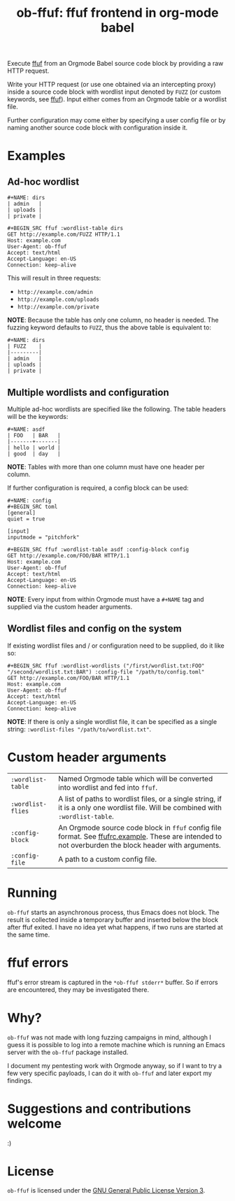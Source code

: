 #+TITLE: ob-ffuf: ffuf frontend in org-mode babel

Execute [[https://github.com/ffuf/ffuf][ffuf]] from an Orgmode Babel source code block by providing a raw HTTP request.

Write your HTTP request (or use one obtained via an intercepting proxy) inside a source code block with wordlist input denoted by =FUZZ= (or custom keywords, see [[https://github.com/ffuf/ffuf][ffuf]]). Input either comes from an Orgmode table or a wordlist file.

Further configuration may come either by specifying a user config file or by naming another source code block with configuration inside it.

* Examples
** Ad-hoc wordlist
#+BEGIN_SRC fundamental
#+NAME: dirs
| admin   |
| uploads |
| private |
#+END_SRC

#+BEGIN_SRC fundamental
#+BEGIN_SRC ffuf :wordlist-table dirs
GET http://example.com/FUZZ HTTP/1.1
Host: example.com
User-Agent: ob-ffuf
Accept: text/html
Accept-Language: en-US
Connection: keep-alive
#+END_SRC
#+END_SRC

This will result in three requests:
- =http://example.com/admin=
- =http://example.com/uploads=
- =http://example.com/private=

*NOTE*: Because the table has only one column, no header is needed. The fuzzing keyword defaults to =FUZZ=, thus the above table is equivalent to:

#+BEGIN_SRC fundamental
#+NAME: dirs
| FUZZ    |
|---------|
| admin   |
| uploads |
| private |
#+END_SRC

** Multiple wordlists and configuration
Multiple ad-hoc wordlists are specified like the following. The table headers will be the keywords:
#+BEGIN_SRC fundamental
#+NAME: asdf
| FOO   | BAR   |
|-------+-------|
| hello | world |
| good  | day   |
#+END_SRC

*NOTE*: Tables with more than one column must have one header per column.

If further configuration is required, a config block can be used:
#+BEGIN_SRC fundamental
#+NAME: config
#+BEGIN_SRC toml
[general]
quiet = true

[input]
inputmode = "pitchfork"
#+END_SRC
#+END_SRC

#+BEGIN_SRC fundamental
#+BEGIN_SRC ffuf :wordlist-table asdf :config-block config
GET http://example.com/FOO/BAR HTTP/1.1
Host: example.com
User-Agent: ob-ffuf
Accept: text/html
Accept-Language: en-US
Connection: keep-alive
#+END_SRC
#+END_SRC

*NOTE*: Every input from within Orgmode must have a =#+NAME= tag and supplied via the custom header arguments.

** Wordlist files and config on the system

If existing wordlist files and / or configuration need to be supplied, do it like so:
#+BEGIN_SRC fundamental
#+BEGIN_SRC ffuf :wordlist-wordlists ("/first/wordlist.txt:FOO" "/second/wordlist.txt:BAR") :config-file "/path/to/config.toml"
GET http://example.com/FOO/BAR HTTP/1.1
Host: example.com
User-Agent: ob-ffuf
Accept: text/html
Accept-Language: en-US
Connection: keep-alive
#+END_SRC
#+END_SRC

*NOTE*: If there is only a single wordlist file, it can be specified as a single string: =:wordlist-files "/path/to/wordlist.txt"=.

* Custom header arguments
| =:wordlist-table= | Named Orgmode table which will be converted into wordlist and fed into =ffuf=.                                                                       |
| =:wordlist-flies= | A list of paths to wordlist files, or a single string, if it is a only one wordlist file. Will be combined with =:wordlist-table=.                   |
| =:config-block=   | An Orgmode source code block in =ffuf= config file format. See [[https://github.com/ffuf/ffuf/blob/master/ffufrc.example][ffufrc.example]]. These are intended to not overburden the block header with arguments. |
| =:config-file=    | A path to a custom config file.                                                                                                                      |

* Running
=ob-ffuf= starts an asynchronous process, thus Emacs does not block. The result is collected inside a temporary buffer and inserted below the block after ffuf exited. I have no idea yet what happens, if two runs are started at the same time.

* ffuf errors
ffuf's error stream is captured in the =*ob-ffuf stderr*= buffer. So if errors are encountered, they may be investigated there.

* Why?
=ob-ffuf= was not made with long fuzzing campaigns in mind, although I guess it is possible to log into a remote machine which is running an Emacs server with the =ob-ffuf= package installed.

I document my pentesting work with Orgmode anyway, so if I want to try a few very specific payloads, I can do it with =ob-ffuf= and later export my findings.

* Suggestions and contributions welcome
:)

* License
=ob-ffuf= is licensed under the [[https://www.gnu.org/licenses/gpl-3.0.en.html][GNU General Public License Version 3]].
